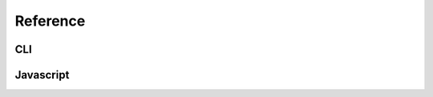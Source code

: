 Reference
#########

CLI
====

.. program:: gettextjs

.. option:: locale_dir

    Location of your locale directory with your ``.mo`` files. Must be in
    the standard ``<locale>/LC_MESSAGES/<domain>.mo`` structure.

.. option:: out_dir

    Output directory. Defaults to the same as :option:`locale_dir`.

.. option:: -i, --indent

    Indent the generated JSON/JS.

.. option:: -v, --verbose

    Print what files have been compiled.

.. option:: --json

    Generate JSON files instead of JS files.


Javascript
==========

.. js:class:: Gettext(catalog)

    .. js:function:: gettext(msgid)

        :param string msgid: Message ID to look up.
        :returns: Translated string (or input string if not found).

    .. js:function:: ngettext(msgid, msgid_plural, count)

        :param string msgid: Message ID for the singular string.
        :param string msgid_plural: Message ID for the plural string.
        :param number count: Used to detect whether plural or singular form should be used.
        :returns: Translated string (or one of the input strings if not found).


.. js:function:: set_catalog(catalog)

    Set a catalog as the currently active, global translation catalog. This can
    be either an instance of `Gettext` or the JSON object produced by the
    compiler.

.. js:function:: gettext(msgid)

    :param string msgid: Message ID to look up.
    :returns: Translated string (or input string if not found).

    Uses the catalog set by :js:func:`set_catalog` to translate a message ID.

.. js:function:: ngettext(msgid, msgid_plural, count)

    :param string msgid: Message ID for the singular string.
    :param string msgid_plural: Message ID for the plural string.
    :param number count: Used to detect whether plural or singular form should be used.
    :returns: Translated string (or one of the input strings if not found).

    Uses the catalog set by :js:func:`set_catalog` to translate a message ID.
